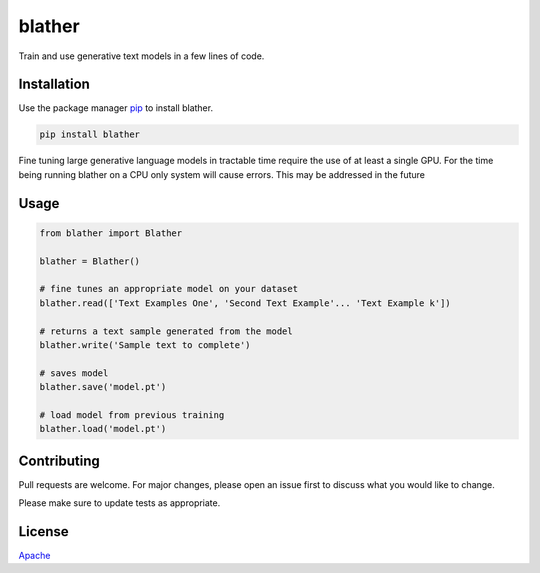 blather
=======

Train and use generative text models in a few lines of code.

Installation
------------

Use the package manager `pip <https://pip.pypa.io/en/stable/>`__ to
install blather.

.. code:: bash

    pip install blather

Fine tuning large generative language models in tractable time require
the use of at least a single GPU. For the time being running blather on
a CPU only system will cause errors. This may be addressed in the future

Usage
-----

.. code:: python

    from blather import Blather

    blather = Blather()

    # fine tunes an appropriate model on your dataset
    blather.read(['Text Examples One', 'Second Text Example'... 'Text Example k'])

    # returns a text sample generated from the model
    blather.write('Sample text to complete')

    # saves model
    blather.save('model.pt')

    # load model from previous training
    blather.load('model.pt')

Contributing
------------

Pull requests are welcome. For major changes, please open an issue first
to discuss what you would like to change.

Please make sure to update tests as appropriate.

License
-------

`Apache <https://choosealicense.com/licenses/apache-2.0/>`__

